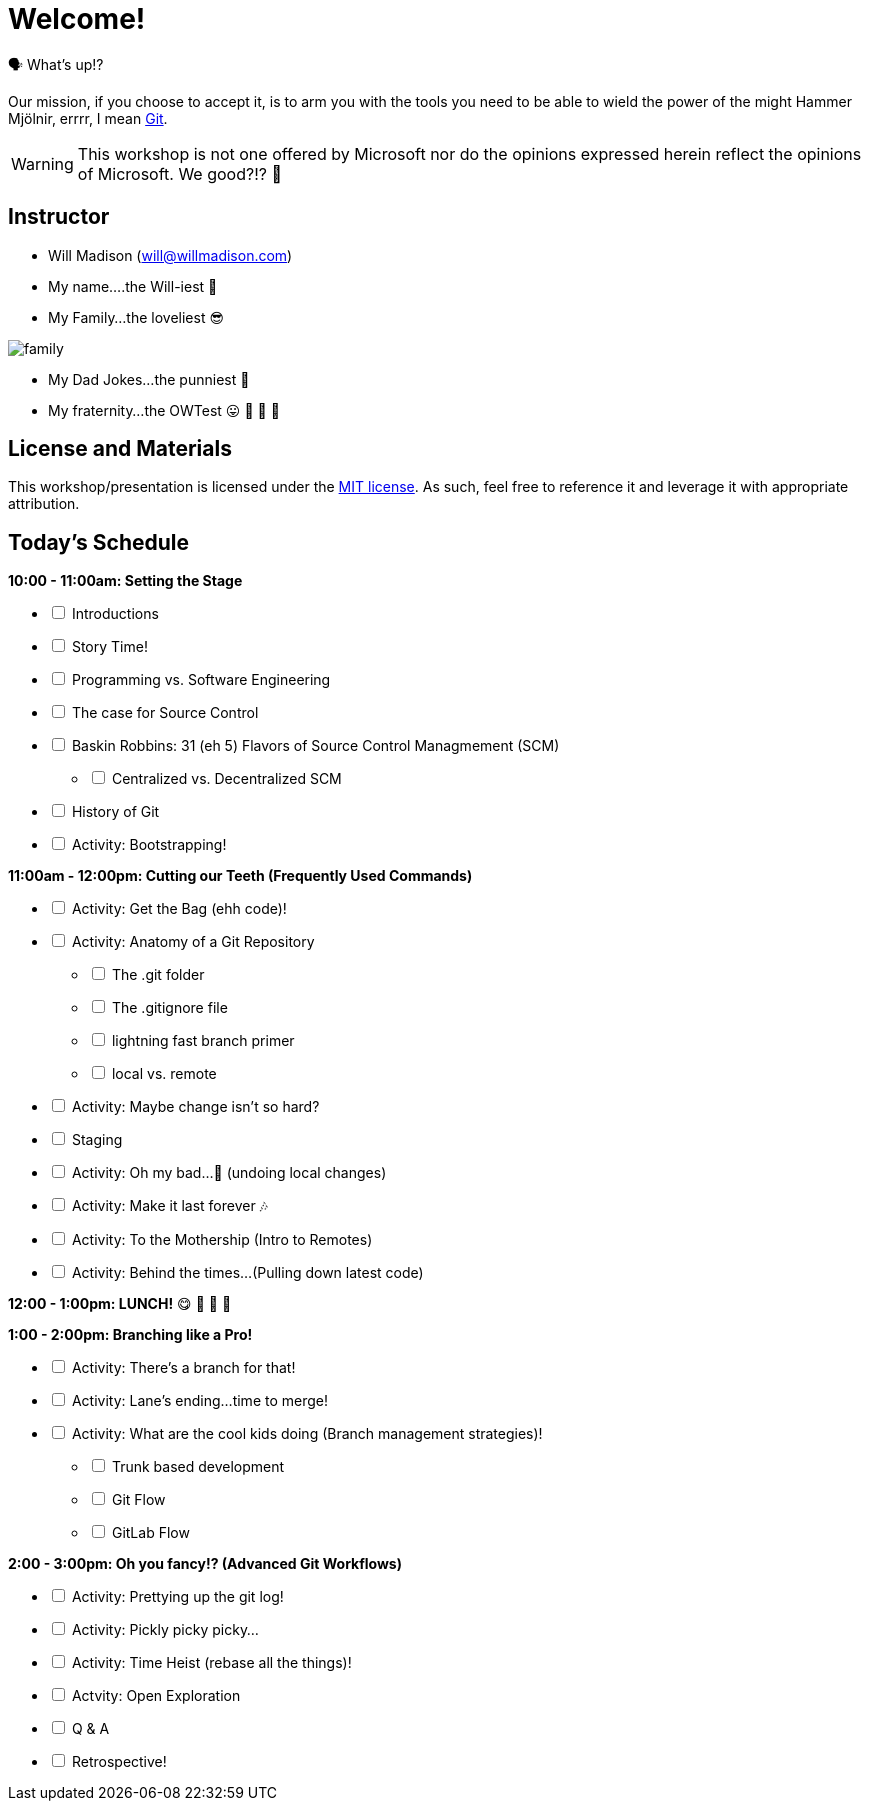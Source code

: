 [#welcome]
= Welcome!
:imagesdir: ./images/

🗣️ What's up!? 

Our mission, if you choose to accept it, is to arm you with the tools you need to be able to wield the power of the might Hammer Mjölnir, errrr, I mean https://git-scm.com/[Git].

WARNING: This workshop is not one offered by Microsoft nor do the opinions expressed herein reflect the opinions of Microsoft. We good?!? 👀

== Instructor

- Will Madison (mailto:will@willmadison.com[])

- My name....the Will-iest 👀

- My Family...the loveliest 😎

image::family.jpg[]

- My Dad Jokes...the punniest 🎩

- My fraternity...the OWTest 😛 🐶 💜 💛

== License and Materials

This workshop/presentation is licensed under the https://opensource.org/licenses/MIT[MIT license]. As such, feel free to reference it and leverage it with appropriate attribution.

== Today's Schedule

*10:00 - 11:00am: Setting the Stage*
[%interactive]
* [ ] Introductions
* [ ] Story Time!
* [ ] Programming vs. Software Engineering
* [ ] The case for Source Control
* [ ] Baskin Robbins: 31 (eh 5) Flavors of Source Control Managmement (SCM)
[%interactive]
** [ ] Centralized vs. Decentralized SCM
* [ ] History of Git
* [ ] Activity: Bootstrapping!

*11:00am - 12:00pm: Cutting our Teeth (Frequently Used Commands)*
[%interactive]
* [ ] Activity: Get the Bag (ehh code)!
* [ ] Activity: Anatomy of a Git Repository
[%interactive]
** [ ] The .git folder
** [ ] The .gitignore file
** [ ] lightning fast branch primer
** [ ] local vs. remote
* [ ] Activity: Maybe change isn't so hard?
* [ ] Staging
* [ ] Activity: Oh my bad...🤦 (undoing local changes)
* [ ] Activity: Make it last forever 🎶
* [ ] Activity: To the Mothership (Intro to Remotes)
* [ ] Activity: Behind the times...(Pulling down latest code)

*12:00 - 1:00pm: LUNCH!* 😋 🤤 🥡 🍲

*1:00 - 2:00pm: Branching like a Pro!*
[%interactive]
* [ ] Activity: There's a branch for that!
* [ ] Activity: Lane's ending...time to merge!
* [ ] Activity: What are the cool kids doing (Branch management strategies)!
[%interactive]
** [ ] Trunk based development
** [ ] Git Flow
** [ ] GitLab Flow

*2:00 - 3:00pm: Oh you fancy!? (Advanced Git Workflows)*
[%interactive]
* [ ] Activity: Prettying up the git log!
* [ ] Activity: Pickly picky picky...
* [ ] Activity: Time Heist (rebase all the things)!
* [ ] Actvity: Open Exploration
* [ ] Q & A
* [ ] Retrospective!